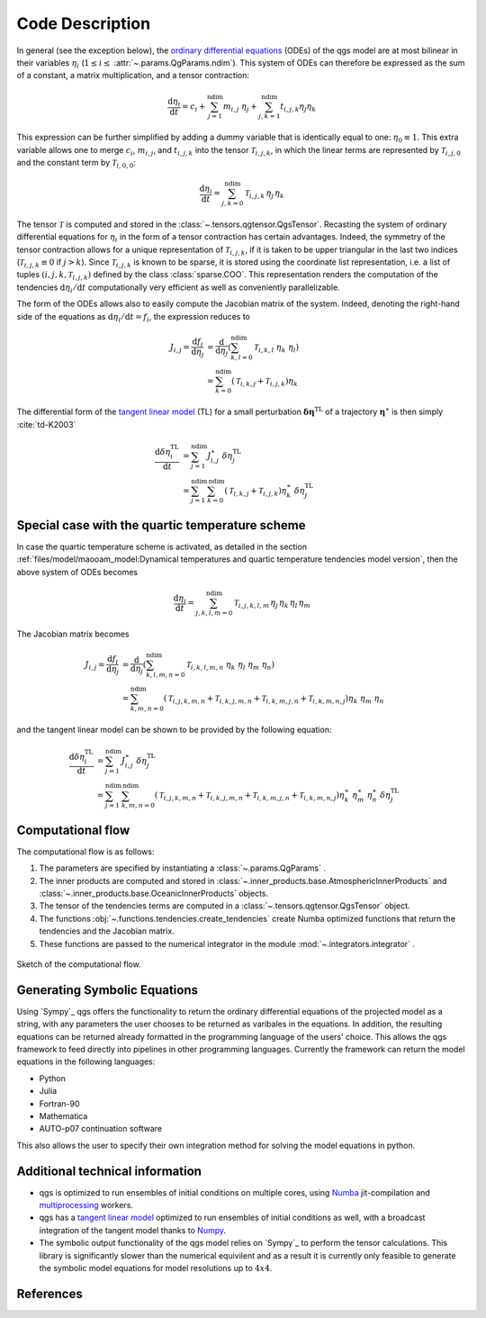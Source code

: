 
Code Description
================

In general (see the exception below), the `ordinary differential equations`_ (ODEs) of the qgs model are at most bilinear
in their variables :math:`\eta_i` (:math:`1\leq i\leq` :attr:`~.params.QgParams.ndim`).
This system of ODEs can therefore be expressed as the sum of
a constant, a matrix multiplication, and a tensor contraction:

.. math::

    \frac{\mathrm{d}\eta_i}{\mathrm{d}t} = c_i + \sum_{j=1}^{\mathrm{ndim}} m_{i,j} \; \eta_j  + \sum_{j,k=1}^{\mathrm{ndim}} t_{i,j,k} \eta_j \eta_k

This expression can be further simplified by adding a dummy variable that is
identically equal to one: :math:`\eta_0\equiv 1`. This extra variable allows one to
merge :math:`c_i`, :math:`m_{i,j}`, and :math:`t_{i,j,k}` into the tensor
:math:`\mathcal{T}_{i,j,k}`, in which the linear terms are represented by
:math:`\mathcal{T}_{i,j,0}` and the constant term by :math:`\mathcal{T}_{i,0,0}`:

.. math::

    \frac{\text{d}\eta_i}{\text{d}t} = \sum_{j,k=0}^{\mathrm{ndim}} \mathcal{T}_{i,j,k} \, \eta_j \, \eta_k

The tensor :math:`\mathcal{T}` is computed and stored in the :class:`~.tensors.qgtensor.QgsTensor`.
Recasting the system of ordinary differential
equations for :math:`\eta_i` in the form of a tensor contraction has certain
advantages. Indeed, the symmetry of the tensor contraction allows for a unique representation
of :math:`\mathcal{T}_{i,j,k}`, if it is taken to be upper triangular in the last two
indices (:math:`\mathcal{T}_{i,j,k} \equiv 0` if :math:`j > k`). Since
:math:`\mathcal{T}_{i,j,k}` is known to be sparse, it is stored using the
coordinate list representation, i.e. a list of tuples
:math:`(i,j,k,\mathcal{T}_{i,j,k})` defined by the class :class:`sparse.COO`.
This representation renders the computation of the tendencies :math:`\text{d}\eta_i/\text{d}t` computationally very efficient as
well as conveniently parallelizable.

The form of the ODEs allows also to easily compute the
Jacobian matrix of the system. Indeed, denoting the right-hand side
of the equations as :math:`\text{d}\eta_i/\text{d}t = f_i`, the
expression reduces to

.. math::

    J_{i,j} = \frac{\text{d}f_i}{\text{d}\eta_j}& = \frac{\text{d}}{\text{d}\eta_j } (\sum_{k,l=0}^\mathrm{ndim} \mathcal{T}_{i,k,l} \; \eta_k \; \eta_l )  \\
             & = \sum_{k=0}^{\mathrm{ndim}} \left ( \mathcal{T}_{i,k,j} + \mathcal{T}_{i,j,k} \right) \eta_k

The differential form of the `tangent linear model`_ (TL) for a small
perturbation :math:`\boldsymbol{\delta\eta}^\text{TL}` of a trajectory
:math:`\boldsymbol{\eta}^{\ast}` is then simply :cite:`td-K2003`

.. math::

    \frac{\text{d}\delta\eta_i^\text{TL}}{\text{d}t} &= \sum_{j=1}^\mathrm{ndim} J^{\ast}_{i,j} \; \delta\eta_j^\text{TL}   \\
             &= \sum_{j=1}^\mathrm{ndim} \sum_{k=0}^\mathrm{ndim} \left ( \mathcal{T}_{i,k,j} + \mathcal{T}_{i,j,k} \right) \eta^{\ast}_k \; \delta\eta_j^\text{TL}


Special case with the quartic temperature scheme
------------------------------------------------

In case the quartic temperature scheme is activated, as detailed in the section :ref:`files/model/maooam_model:Dynamical temperatures and quartic temperature tendencies model version`, then the above system of ODEs becomes

.. math::

    \frac{\text{d}\eta_i}{\text{d}t} = \sum_{j,k,l,m=0}^{\mathrm{ndim}} \mathcal{T}_{i,j,k,l,m} \, \eta_j \, \eta_k \, \eta_l \, \eta_m

The Jacobian matrix becomes

.. math::

    J_{i,j} = \frac{\text{d}f_i}{\text{d}\eta_j}& = \frac{\text{d}}{\text{d}\eta_j } (\sum_{k,l,m,n=0}^\mathrm{ndim} \mathcal{T}_{i,k,l,m,n} \; \eta_k \; \eta_l \; \eta_m \; \eta_n )  \\
             & = \sum_{k,m,n=0}^{\mathrm{ndim}} \left( \mathcal{T}_{i,j,k,m,n} + \mathcal{T}_{i,k,j,m,n} + \mathcal{T}_{i,k,m,j,n} + \mathcal{T}_{i,k,m,n,j}\right) \eta_k \; \eta_m \; \eta_n

and the tangent linear model can be shown to be provided by the following equation:

.. math::

    \frac{\text{d}\delta\eta_i^\text{TL}}{\text{d}t} &= \sum_{j=1}^\mathrm{ndim} J^{\ast}_{i,j} \; \delta\eta_j^\text{TL}   \\
             &= \sum_{j=1}^\mathrm{ndim} \sum_{k,m,n=0}^\mathrm{ndim} \left( \mathcal{T}_{i,j,k,m,n} + \mathcal{T}_{i,k,j,m,n} + \mathcal{T}_{i,k,m,j,n} + \mathcal{T}_{i,k,m,n,j}\right) \eta^\ast_k \; \eta^\ast_m \; \eta^\ast_n\; \delta\eta_j^\text{TL}


Computational flow
------------------

The computational flow is as follows:

1. The parameters are specified by instantiating a :class:`~.params.QgParams` .
2. The inner products are computed and stored in :class:`~.inner_products.base.AtmosphericInnerProducts` and :class:`~.inner_products.base.OceanicInnerProducts` objects.
3. The tensor of the tendencies terms are computed in a :class:`~.tensors.qgtensor.QgsTensor` object.
4. The functions :obj:`~.functions.tendencies.create_tendencies` create Numba optimized functions that return the tendencies and the Jacobian matrix.
5. These functions are passed to the numerical integrator in the module :mod:`~.integrators.integrator` .

.. figure:: figures/compuflow.png
    :scale: 70%
    :align: center

    Sketch of the computational flow.


Generating Symbolic Equations
-----------------------------
Using `Sympy`_ qgs offers the functionality to return the ordinary differential equations of the projected model as a string, with any parameters the user chooses to be returned as varibales in the equations. In addition, the resulting equations can be returned already formatted in the programming language of the users' choice. This allows the qgs framework to feed directly into pipelines in other programming languages. Currently the framework can return the model equations in the following languages:

* Python
* Julia
* Fortran-90
* Mathematica
* AUTO-p07 continuation software

This also allows the user to specify their own integration method for solving the model equations in python.


Additional technical information
--------------------------------

* qgs is optimized to run ensembles of initial conditions on multiple cores, using `Numba`_ jit-compilation and
  `multiprocessing`_ workers.

* qgs has a `tangent linear model`_ optimized to run ensembles of initial conditions as well, with a broadcast
  integration of the tangent model thanks to `Numpy`_.

* The symbolic output functionality of the qgs model relies on `Sympy`_ to perform the tensor calculations. This library is significantly slower than the numerical equivilent and as a result it is currently only feasible to generate the symbolic model equations for model resolutions up to :math:`4x4`. 

References
----------

.. bibliography:: model/ref.bib
    :keyprefix: td-


.. _Numba: https://numba.pydata.org/
.. _Numpy: https://numpy.org/
.. _multiprocessing: https://docs.python.org/3.7/library/multiprocessing.html#module-multiprocessing
.. _tangent linear model: http://glossary.ametsoc.org/wiki/Tangent_linear_model
.. _ordinary differential equations: https://en.wikipedia.org/wiki/Ordinary_differential_equation
